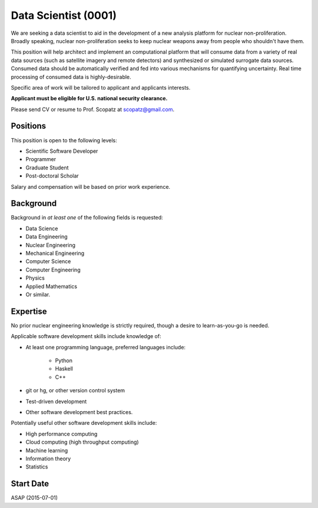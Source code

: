 Data Scientist (0001)
======================================================
We are seeking a data scientist to aid in the development of a new analysis platform 
for nuclear non-proliferation. Broadly speaking, nuclear non-proliferation seeks to
keep nuclear weapons away from people who shouldn't have them. 

This position will help architect and implement an computational platform that will 
consume data from a variety of real data sources (such as satellite imagery and remote 
detectors) and synthesized or simulated surrogate data sources. Consumed data should 
be automatically verified and fed into various mechanisms for quantifying uncertainty.
Real time processing of consumed data is highly-desirable.

Specific area of work will be tailored to applicant and applicants interests.

**Applicant must be eligible for U.S. national security clearance.** 

Please send CV or resume to Prof. Scopatz at scopatz@gmail.com.

-------------------------
Positions
-------------------------
This position is open to the following levels:

* Scientific Software Developer
* Programmer
* Graduate Student
* Post-doctoral Scholar

Salary and compensation will be based on prior work experience.

-------------------------
Background
-------------------------
Background in *at least one* of the following fields is requested:

* Data Science
* Data Engineering
* Nuclear Engineering
* Mechanical Engineering
* Computer Science
* Computer Engineering
* Physics
* Applied Mathematics
* Or similar.

-------------------------
Expertise
-------------------------
No prior nuclear engineering knowledge is strictly required, though
a desire to learn-as-you-go is needed. 

Applicable software development skills include knowledge of:

* At least one programming language, preferred languages include:

    - Python
    - Haskell 
    - C++

* git or hg, or other version control system
* Test-driven development
* Other software development best practices.

Potentially useful other software development skills include:

* High performance computing
* Cloud computing (high throughput computing)
* Machine learning
* Information theory
* Statistics

-------------------------
Start Date
-------------------------
ASAP (2015-07-01)
